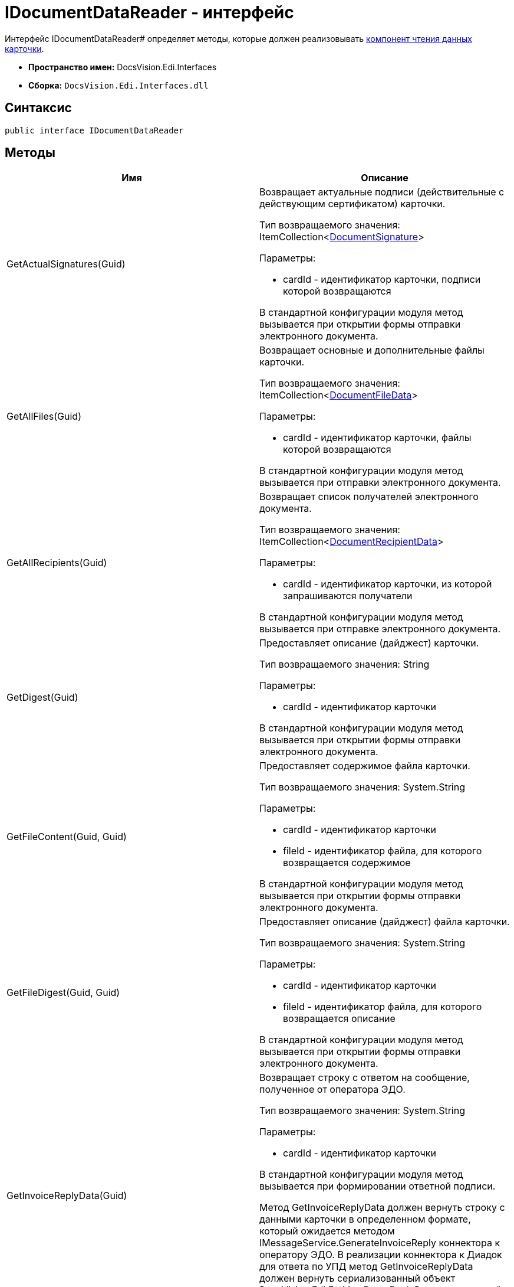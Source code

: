 = IDocumentDataReader - интерфейс

Интерфейс IDocumentDataReader# определяет методы, которые должен реализовывать xref:card-data-reading.adoc[компонент чтения данных карточки].

* *Пространство имен:* DocsVision.Edi.Interfaces
* *Сборка:* `DocsVision.Edi.Interfaces.dll`

== Синтаксис

[source,csharp]
----
public interface IDocumentDataReader
----

== Методы

[cols=",",options="header",]
|===
|Имя |Описание
|GetActualSignatures(Guid) a|
Возвращает актуальные подписи (действительные с действующим сертификатом) карточки.

Тип возвращаемого значения: ItemCollection<xref:DocumentSignature.adoc[DocumentSignature]>

Параметры:

* cardId - идентификатор карточки, подписи которой возвращаются

В стандартной конфигурации модуля метод вызывается при открытии формы отправки электронного документа.

|GetAllFiles(Guid) a|
Возвращает основные и дополнительные файлы карточки.

Тип возвращаемого значения: ItemCollection<xref:DocumentFileData.adoc[DocumentFileData]>

Параметры:

* cardId - идентификатор карточки, файлы которой возвращаются

В стандартной конфигурации модуля метод вызывается при отправки электронного документа.

|GetAllRecipients(Guid) a|
Возвращает список получателей электронного документа.

Тип возвращаемого значения: ItemCollection<xref:DocumentRecipientData.adoc[DocumentRecipientData]>

Параметры:

* cardId - идентификатор карточки, из которой запрашиваются получатели

В стандартной конфигурации модуля метод вызывается при отправке электронного документа.

|GetDigest(Guid) a|
Предоставляет описание (дайджест) карточки.

Тип возвращаемого значения: String

Параметры:

* cardId - идентификатор карточки

В стандартной конфигурации модуля метод вызывается при открытии формы отправки электронного документа.

|GetFileContent(Guid, Guid) a|
Предоставляет содержимое файла карточки.

Тип возвращаемого значения: System.String

Параметры:

* cardId - идентификатор карточки
* fileId - идентификатор файла, для которого возвращается содержимое

В стандартной конфигурации модуля метод вызывается при открытии формы отправки электронного документа.

|GetFileDigest(Guid, Guid) a|
Предоставляет описание (дайджест) файла карточки.

Тип возвращаемого значения: System.String

Параметры:

* cardId - идентификатор карточки
* fileId - идентификатор файла, для которого возвращается описание

В стандартной конфигурации модуля метод вызывается при открытии формы отправки электронного документа.

|GetInvoiceReplyData(Guid) a|
Возвращает строку с ответом на сообщение, полученное от оператора ЭДО.

Тип возвращаемого значения: System.String

Параметры:

* cardId - идентификатор карточки

В стандартной конфигурации модуля метод вызывается при формировании ответной подписи.

Метод GetInvoiceReplyData должен вернуть строку с данными карточки в определенном формате, который ожидается методом IMessageService.GenerateInvoiceReply коннектора к оператору ЭДО. В реализации коннектора к Диадок для ответа по УПД метод GetInvoiceReplyData должен вернуть сериализованный объект DocsVision.Edi.Entities.BuyerReplyData, заполненный данными карточки УПД, по которой формируется ответ.

|GetLastSignedFiles(Guid) a|
Возвращает последние (по времени) подписанные файлы карточки.

Тип возвращаемого значения: ItemCollection<xref:DocumentFileData.adoc[DocumentFileData]>

Параметры:

* cardId - идентификатор карточки

|GetPrintFormContent(Guid) a|
Возвращает содержимое карточки, подготовленное для печати.

Тип возвращаемого значения: String

Параметры:

* cardId - идентификатор карточки

В стандартной конфигурации модуля метод вызывается печати УПД.

|GetReplyFileComment(Guid, Guid, MessageFileType) a|
Формирует строку с комментарием к файлу отправленного электронного сообщения.

Тип возвращаемого значения: System.String

Параметры:

* cardId - идентификатор карточки
* fileId - идентификатор файла, для которого нужен комментарий
* fileType - ответ контрагента на переданный в электронном сообщении файл

В стандартной конфигурации модуля метод вызывается при формировании сообщений для журнала обмена ЮЗДО.

|GetReplyFileDigest(Guid, Guid, MessageFileType) a|
Формирует строку с дайджестом файла отправленного электронного сообщения.

Тип возвращаемого значения: System.String

Параметры:

* cardId - идентификатор карточки
* fileId - идентификатор файла, для которого нужен дайджест
* fileType - ответ контрагента на переданный в электронном сообщении файл

В стандартной конфигурации модуля метод вызывается при формировании сообщений для журнала обмена ЮЗДО.

|GetSignedFiles(Guid, Guid) a|
Возвращает файлы карточки, которые подписаны указанной подписью.

Тип возвращаемого значения: ItemCollection<xref:DocumentFileData.adoc[DocumentFileData]>

Параметры:

* cardId - идентификатор карточки
* signatureGroupId - идентификатор ЭЦП.

В стандартной конфигурации модуля метод вызывается при открытии формы отправки электронного документа.

|Initialize(ObjectContext) a|
Инициализирует экземпляр компонента отправки электронного документа.

Параметры:

* objectContext - контекст объектов.

|PrepareFileData(Guid, Guid, Guid, Boolean, String) a|
Создаёт экземпляр файла сообщения электронного обмена.

Тип возвращаемого значения: xref:MessageFile.adoc[MessageFile]

Параметры:

* cardId - идентификатор карточки, содержащий файл
* fileId - идентификатор файла, передаваемого в сообщении
* signatureId - идентификатор подписи, которой подписан файл
* isMain -- файл является основным
* tempFolder - временный каталог, для выгрузки файла

В стандартной конфигурации модуля метод вызывается при отправке оператору ЭДО сообщения электронного обмена с новым документом.

В большинстве случаев полностью реализовывать данный метод не требуется, т.к. принцип подготовки файла электронного сообщения стандартный. Чтобы использовать стандартны механизм формирования, достаточно вернуть из метода значение null.

|PrepareMessageData(Guid, String, String) a|
Создаёт экземпляр электронного сообщения электронного обмена.

Тип возвращаемого значения: xref:MessageData.adoc[MessageData]

Параметры:

* cardId - идентификатор карточки, для которой формируется сообщение электронного обмена для отправки оператору ЭДО
* documentType -- тип документа
* documentVersion -- версия документа

В стандартной конфигурации модуля метод вызывается при отправке оператору ЭДО сообщения электронного обмена с новым документом.

|ValidateSignature(Guid, Guid, Guid) a|
Проверяет подпись файла и возвращает объект, содержащий результаты проверки.

Тип возвращаемого значения: xref:SignatureValidation.adoc[SignatureValidation]

Параметры:

* cardId - идентификатор карточки с проверяемым файлом
* fileId - идентификатор файла карточки, подпись которого проверяется
* signatureId - идентификатор подписи

В стандартной конфигурации модуля метод вызывается при работе с Журналом обмена ЮЗДО, если в процессе обмена УПД от контрагента поступили подписанные файлы.

|===
